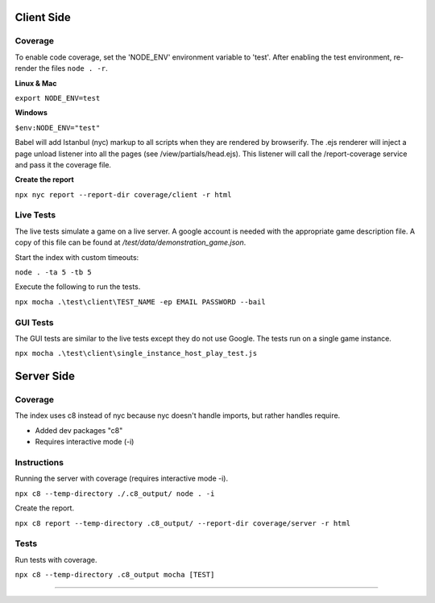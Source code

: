 Client Side
-----------

Coverage
^^^^^^^^

To enable code coverage, set the 'NODE_ENV' environment variable to 'test'.
After enabling the test environment, re-render the files ``node . -r``.

**Linux & Mac**

``export NODE_ENV=test``

**Windows**

``$env:NODE_ENV="test"``

Babel will add Istanbul (nyc) markup to all scripts when they are rendered by browserify.
The .ejs renderer will inject a page unload listener into all the pages (see /view/partials/head.ejs).
This listener will call the /report-coverage service and pass it the coverage file.

**Create the report**

``npx nyc report --report-dir coverage/client -r html``

Live Tests
^^^^^^^^^^

The live tests simulate a game on a live server.  A google account is needed with the appropriate game description file.
A copy of this file can be found at */test/data/demonstration_game.json*.

Start the index with custom timeouts:

``node . -ta 5 -tb 5``

Execute the following to run the tests.

``npx mocha .\test\client\TEST_NAME -ep EMAIL PASSWORD --bail``

GUI Tests
^^^^^^^^^

The GUI tests are similar to the live tests except they do not use Google.
The tests run on a single game instance.

``npx mocha .\test\client\single_instance_host_play_test.js``

Server Side
-----------

Coverage
^^^^^^^^

The index uses c8 instead of nyc because nyc doesn't handle imports, but rather
handles require.

* Added dev packages "c8"
* Requires interactive mode (-i)

Instructions
^^^^^^^^^^^^

Running the server with coverage (requires interactive mode -i).

``npx c8 --temp-directory ./.c8_output/ node . -i``

Create the report.

``npx c8 report --temp-directory .c8_output/ --report-dir coverage/server -r html``

Tests
^^^^^

Run tests with coverage.

``npx c8 --temp-directory .c8_output mocha [TEST]``

````